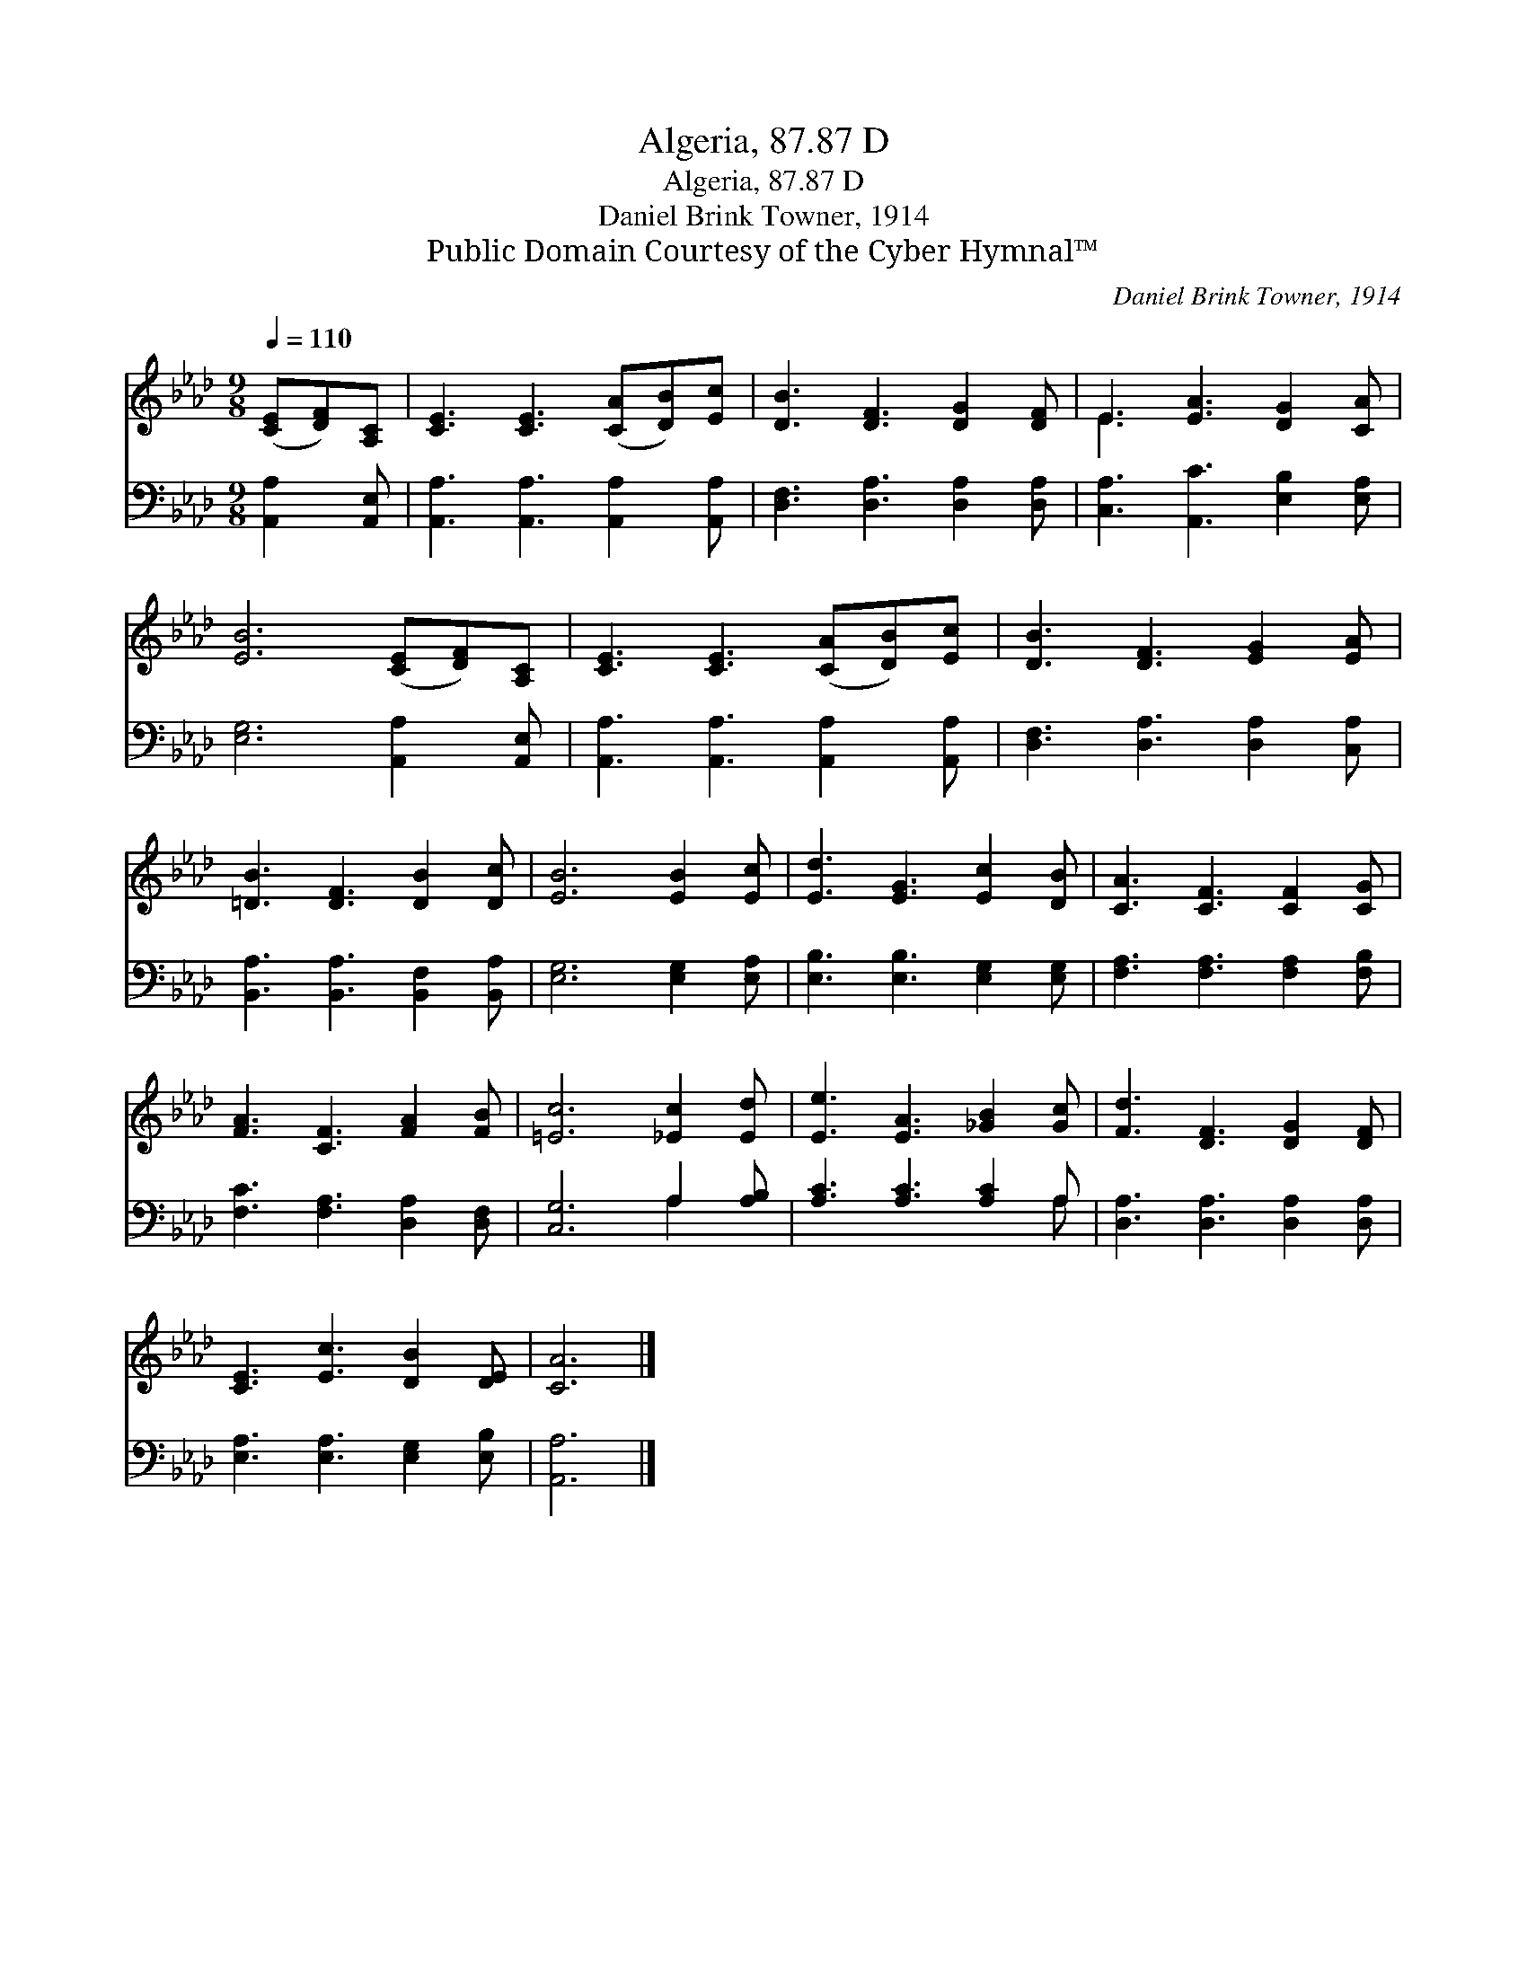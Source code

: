 X:1
T:Algeria, 87.87 D
T:Algeria, 87.87 D
T:Daniel Brink Towner, 1914
T:Public Domain Courtesy of the Cyber Hymnal™
C:Daniel Brink Towner, 1914
Z:Public Domain
Z:Courtesy of the Cyber Hymnal™
%%score ( 1 2 ) ( 3 4 )
L:1/8
Q:1/4=110
M:9/8
K:Ab
V:1 treble 
V:2 treble 
V:3 bass 
V:4 bass 
V:1
 ([CE][DF])[A,C] | [CE]3 [CE]3 ([CA][DB])[Ec] | [DB]3 [DF]3 [DG]2 [DF] | E3 [EA]3 [DG]2 [CA] | %4
 [EB]6 ([CE][DF])[A,C] | [CE]3 [CE]3 ([CA][DB])[Ec] | [DB]3 [DF]3 [EG]2 [EA] | %7
 [=DB]3 [DF]3 [DB]2 [Dc] | [EB]6 [EB]2 [Ec] | [Ed]3 [EG]3 [Ec]2 [DB] | [CA]3 [CF]3 [CF]2 [CG] | %11
 [FA]3 [CF]3 [FA]2 [FB] | [=Ec]6 [_Ec]2 [Ed] | [Ee]3 [EA]3 [_GB]2 [Gc] | [Fd]3 [DF]3 [DG]2 [DF] | %15
 [CE]3 [Ec]3 [DB]2 [DE] | [CA]6 |] %17
V:2
 x3 | x9 | x9 | E3 x6 | x9 | x9 | x9 | x9 | x9 | x9 | x9 | x9 | x9 | x9 | x9 | x9 | x6 |] %17
V:3
 [A,,A,]2 [A,,E,] | [A,,A,]3 [A,,A,]3 [A,,A,]2 [A,,A,] | [D,F,]3 [D,A,]3 [D,A,]2 [D,A,] | %3
 [C,A,]3 [A,,C]3 [E,B,]2 [E,A,] | [E,G,]6 [A,,A,]2 [A,,E,] | [A,,A,]3 [A,,A,]3 [A,,A,]2 [A,,A,] | %6
 [D,F,]3 [D,A,]3 [D,A,]2 [C,A,] | [B,,A,]3 [B,,A,]3 [B,,F,]2 [B,,A,] | [E,G,]6 [E,G,]2 [E,A,] | %9
 [E,B,]3 [E,B,]3 [E,G,]2 [E,G,] | [F,A,]3 [F,A,]3 [F,A,]2 [F,B,] | [F,C]3 [F,A,]3 [D,A,]2 [D,F,] | %12
 [C,G,]6 A,2 [A,B,] | [A,C]3 [A,C]3 [A,C]2 A, | [D,A,]3 [D,A,]3 [D,A,]2 [D,A,] | %15
 [E,A,]3 [E,A,]3 [E,G,]2 [E,B,] | [A,,A,]6 |] %17
V:4
 x3 | x9 | x9 | x9 | x9 | x9 | x9 | x9 | x9 | x9 | x9 | x9 | x6 A,2 x | x8 A, | x9 | x9 | x6 |] %17

